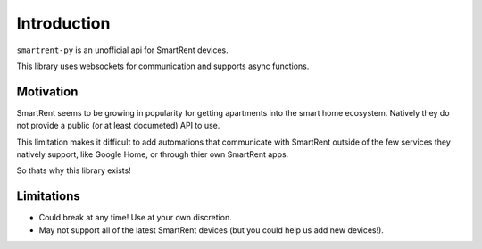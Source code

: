 Introduction
============

``smartrent-py`` is an unofficial api for SmartRent devices.

This library uses websockets for communication and supports async functions.

Motivation
**********

SmartRent seems to be growing in popularity for getting apartments into the smart home ecosystem. Natively they do not provide a public (or at least documeted) API to use.

This limitation makes it difficult to add automations that communicate with SmartRent outside of the few services they natively support, like Google Home, or through thier own SmartRent apps.

So thats why this library exists!

Limitations
***********

* Could break at any time! Use at your own discretion.
* May not support all of the latest SmartRent devices (but you could help us add new devices!).
